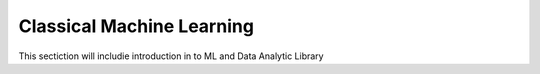 Classical Machine Learning
===========================

This sectiction will includie introduction in to ML and Data Analytic Library

